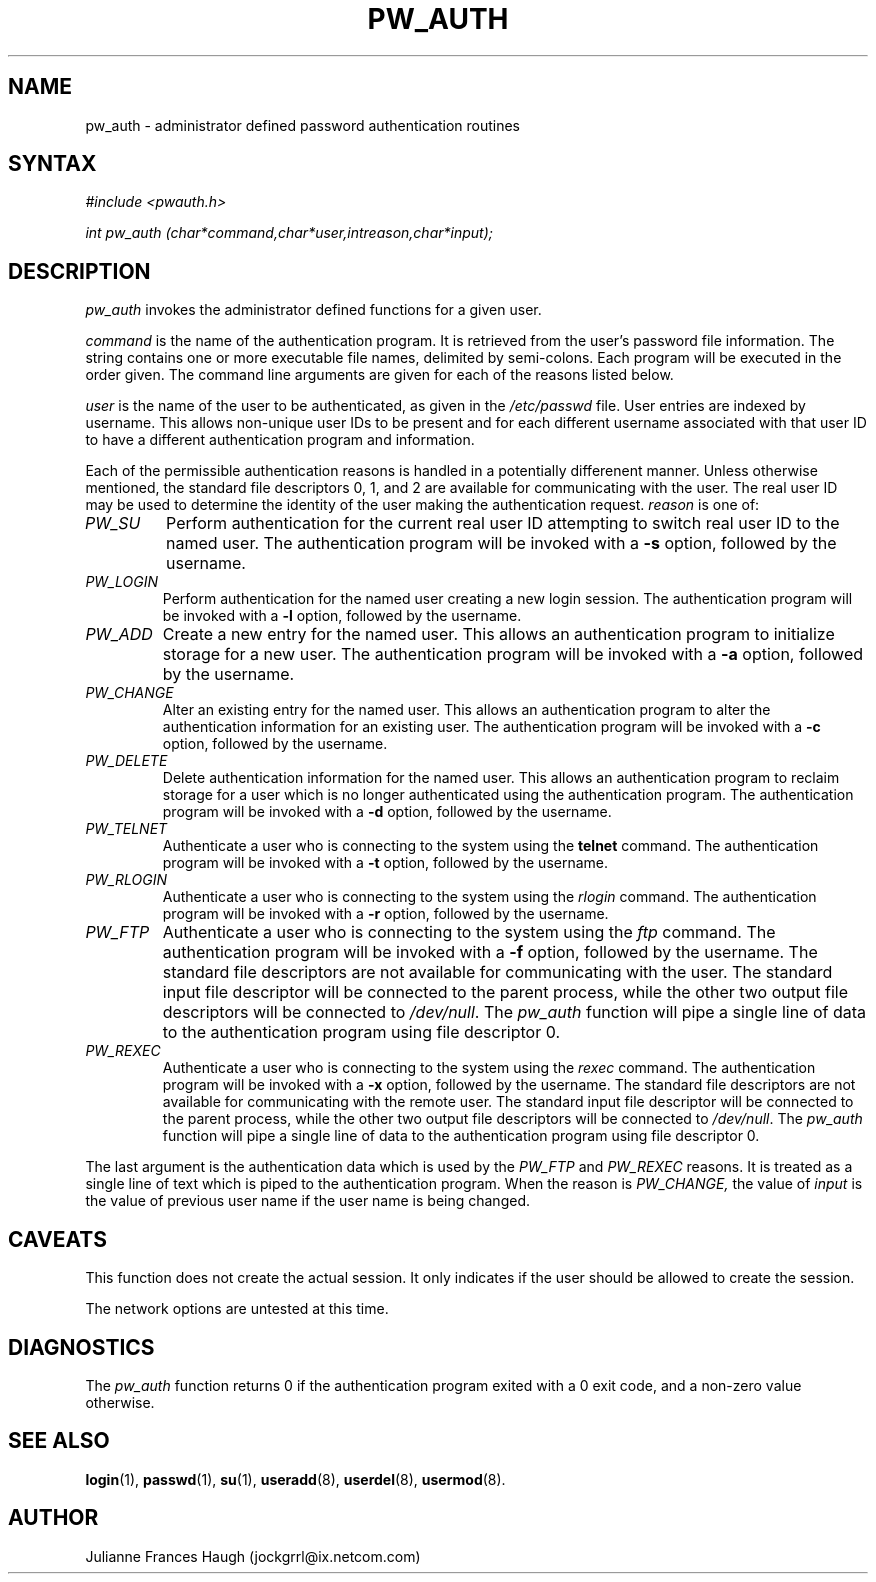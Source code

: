 .\" ** You probably do not want to edit this file directly **
.\" It was generated using the DocBook XSL Stylesheets (version 1.69.1).
.\" Instead of manually editing it, you probably should edit the DocBook XML
.\" source for it and then use the DocBook XSL Stylesheets to regenerate it.
.TH "PW_AUTH" "3" "09/30/2005" "" ""
.\" disable hyphenation
.nh
.\" disable justification (adjust text to left margin only)
.ad l
.SH "NAME"
pw_auth \- administrator defined password authentication routines
.SH "SYNTAX"
.PP
\fI#include <pwauth.h>\fR
.PP
\fIint pw_auth (char\fR\fI*command,\fR\fIchar\fR\fI*user,\fR\fIint\fR\fIreason,\fR\fIchar\fR\fI*input)\fR\fI;\fR
.SH "DESCRIPTION"
.PP
\fIpw_auth\fR
invokes the administrator defined functions for a given user.
.PP
\fIcommand\fR
is the name of the authentication program. It is retrieved from the user's password file information. The string contains one or more executable file names, delimited by semi\-colons. Each program will be executed in the order given. The command line arguments are given for each of the reasons listed below.
.PP
\fIuser\fR
is the name of the user to be authenticated, as given in the
\fI/etc/passwd\fR
file. User entries are indexed by username. This allows non\-unique user IDs to be present and for each different username associated with that user ID to have a different authentication program and information.
.PP
Each of the permissible authentication reasons is handled in a potentially differenent manner. Unless otherwise mentioned, the standard file descriptors 0, 1, and 2 are available for communicating with the user. The real user ID may be used to determine the identity of the user making the authentication request.
\fIreason\fR
is one of:
.TP
\fIPW_SU\fR
Perform authentication for the current real user ID attempting to switch real user ID to the named user. The authentication program will be invoked with a
\fB\-s\fR
option, followed by the username.
.TP
\fIPW_LOGIN\fR
Perform authentication for the named user creating a new login session. The authentication program will be invoked with a
\fB\-l\fR
option, followed by the username.
.TP
\fIPW_ADD\fR
Create a new entry for the named user. This allows an authentication program to initialize storage for a new user. The authentication program will be invoked with a
\fB\-a\fR
option, followed by the username.
.TP
\fIPW_CHANGE\fR
Alter an existing entry for the named user. This allows an authentication program to alter the authentication information for an existing user. The authentication program will be invoked with a
\fB\-c\fR
option, followed by the username.
.TP
\fIPW_DELETE\fR
Delete authentication information for the named user. This allows an authentication program to reclaim storage for a user which is no longer authenticated using the authentication program. The authentication program will be invoked with a
\fB\-d\fR
option, followed by the username.
.TP
\fIPW_TELNET\fR
Authenticate a user who is connecting to the system using the
\fBtelnet\fR
command. The authentication program will be invoked with a
\fB\-t\fR
option, followed by the username.
.TP
\fIPW_RLOGIN\fR
Authenticate a user who is connecting to the system using the
\fIrlogin\fR
command. The authentication program will be invoked with a
\fB\-r\fR
option, followed by the username.
.TP
\fIPW_FTP\fR
Authenticate a user who is connecting to the system using the
\fIftp\fR
command. The authentication program will be invoked with a
\fB\-f\fR
option, followed by the username. The standard file descriptors are not available for communicating with the user. The standard input file descriptor will be connected to the parent process, while the other two output file descriptors will be connected to
\fI/dev/null\fR. The
\fIpw_auth\fR
function will pipe a single line of data to the authentication program using file descriptor 0.
.TP
\fIPW_REXEC\fR
Authenticate a user who is connecting to the system using the
\fIrexec\fR
command. The authentication program will be invoked with a
\fB\-x\fR
option, followed by the username. The standard file descriptors are not available for communicating with the remote user. The standard input file descriptor will be connected to the parent process, while the other two output file descriptors will be connected to
\fI/dev/null\fR. The
\fIpw_auth\fR
function will pipe a single line of data to the authentication program using file descriptor 0.
.PP
The last argument is the authentication data which is used by the
\fIPW_FTP\fR
and
\fIPW_REXEC\fR
reasons. It is treated as a single line of text which is piped to the authentication program. When the reason is
\fIPW_CHANGE,\fR
the value of
\fIinput\fR
is the value of previous user name if the user name is being changed.
.SH "CAVEATS"
.PP
This function does not create the actual session. It only indicates if the user should be allowed to create the session.
.PP
The network options are untested at this time.
.SH "DIAGNOSTICS"
.PP
The
\fIpw_auth\fR
function returns 0 if the authentication program exited with a 0 exit code, and a non\-zero value otherwise.
.SH "SEE ALSO"
.PP
\fBlogin\fR(1),
\fBpasswd\fR(1),
\fBsu\fR(1),
\fBuseradd\fR(8),
\fBuserdel\fR(8),
\fBusermod\fR(8).
.SH "AUTHOR"
.PP
Julianne Frances Haugh (jockgrrl@ix.netcom.com)
